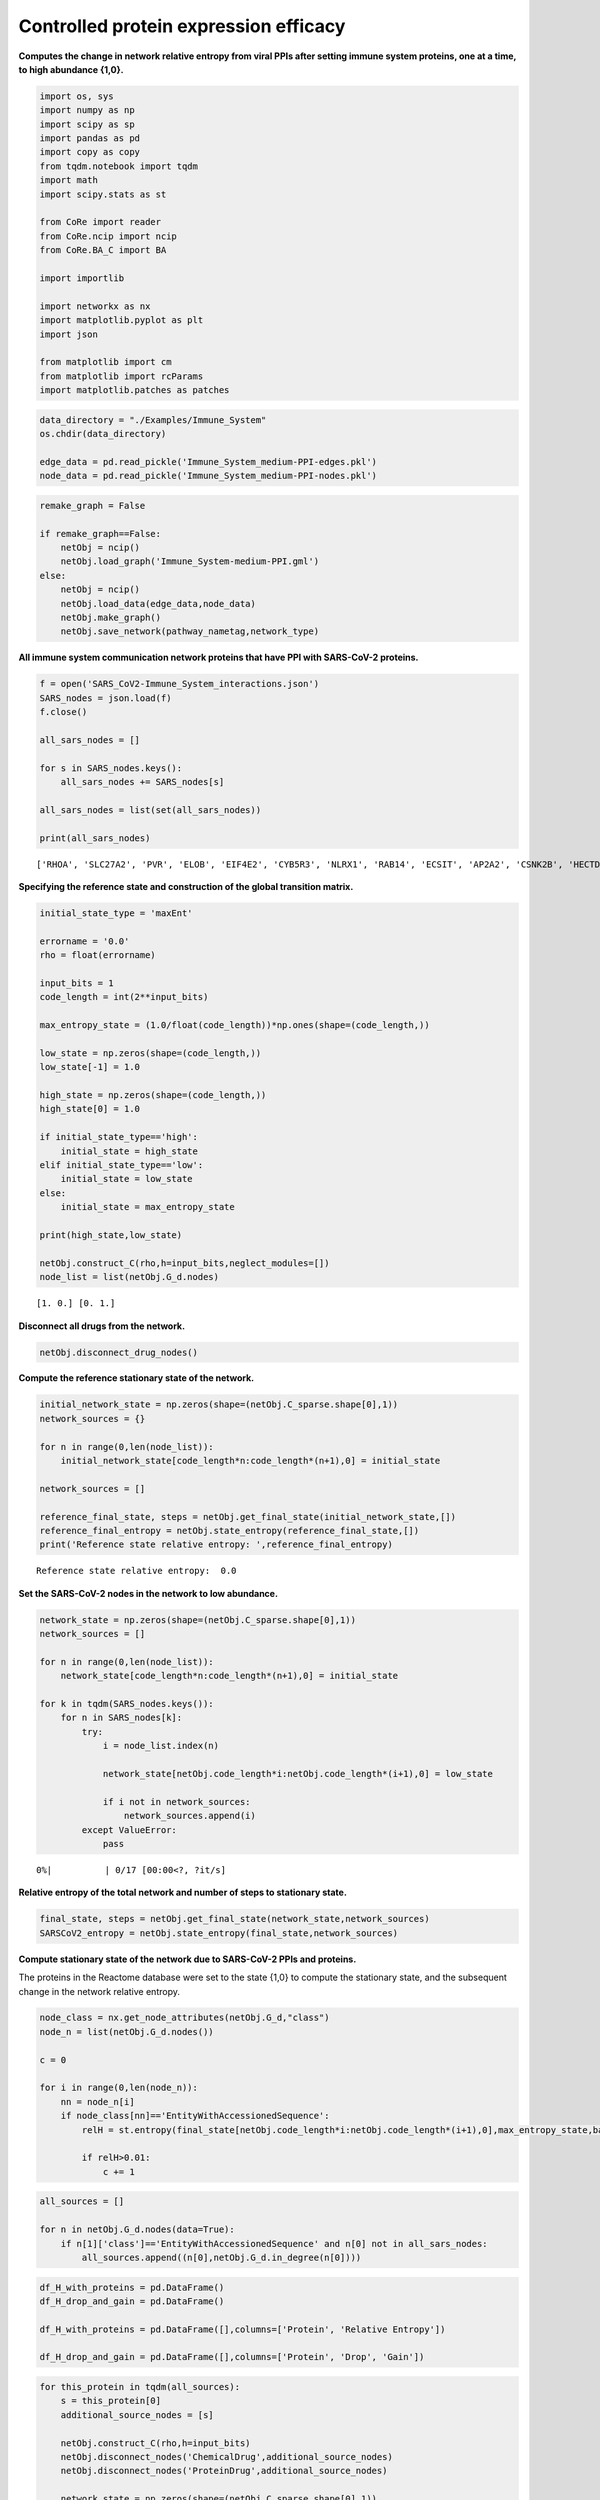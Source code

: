 Controlled protein expression efficacy
======================================

**Computes the change in network relative entropy from viral PPIs after
setting immune system proteins, one at a time, to high abundance
{1,0}.**

.. code:: ipython3

    import os, sys
    import numpy as np
    import scipy as sp
    import pandas as pd
    import copy as copy
    from tqdm.notebook import tqdm
    import math
    import scipy.stats as st
    
    from CoRe import reader
    from CoRe.ncip import ncip
    from CoRe.BA_C import BA
    
    import importlib
    
    import networkx as nx
    import matplotlib.pyplot as plt
    import json
    
    from matplotlib import cm
    from matplotlib import rcParams
    import matplotlib.patches as patches

.. code:: ipython3

    data_directory = "./Examples/Immune_System"
    os.chdir(data_directory)
    
    edge_data = pd.read_pickle('Immune_System_medium-PPI-edges.pkl')
    node_data = pd.read_pickle('Immune_System_medium-PPI-nodes.pkl')

.. code:: ipython3

    remake_graph = False
    
    if remake_graph==False:
        netObj = ncip()
        netObj.load_graph('Immune_System-medium-PPI.gml')
    else:
        netObj = ncip()
        netObj.load_data(edge_data,node_data)
        netObj.make_graph()
        netObj.save_network(pathway_nametag,network_type)

**All immune system communication network proteins that have PPI with
SARS-CoV-2 proteins.**

.. code:: ipython3

    f = open('SARS_CoV2-Immune_System_interactions.json')
    SARS_nodes = json.load(f)
    f.close()
    
    all_sars_nodes = []
    
    for s in SARS_nodes.keys():
        all_sars_nodes += SARS_nodes[s]
        
    all_sars_nodes = list(set(all_sars_nodes))
    
    print(all_sars_nodes)


.. parsed-literal::

    ['RHOA', 'SLC27A2', 'PVR', 'ELOB', 'EIF4E2', 'CYB5R3', 'NLRX1', 'RAB14', 'ECSIT', 'AP2A2', 'CSNK2B', 'HECTD1', 'ERP44', 'IL17RA', 'ITGB1', 'RALA', 'RAB10', 'NEU1', 'IMPDH2', 'TOMM70', 'GGH', 'PTGES2', 'TBK1', 'RIPK1', 'RAB7A', 'ANO6', 'HMOX1', 'SLC44A2', 'NPC2', 'RNF41', 'RAB18', 'GOLGA7', 'ELOC', 'STOM', 'RAB5C', 'GLA']


**Specifying the reference state and construction of the global
transition matrix.**

.. code:: ipython3

    initial_state_type = 'maxEnt'
    
    errorname = '0.0'
    rho = float(errorname)
    
    input_bits = 1
    code_length = int(2**input_bits)
    
    max_entropy_state = (1.0/float(code_length))*np.ones(shape=(code_length,))
    
    low_state = np.zeros(shape=(code_length,))
    low_state[-1] = 1.0
    
    high_state = np.zeros(shape=(code_length,))
    high_state[0] = 1.0
    
    if initial_state_type=='high':
        initial_state = high_state
    elif initial_state_type=='low':
        initial_state = low_state
    else:
        initial_state = max_entropy_state
    
    print(high_state,low_state)
    
    netObj.construct_C(rho,h=input_bits,neglect_modules=[])
    node_list = list(netObj.G_d.nodes)


.. parsed-literal::

    [1. 0.] [0. 1.]


**Disconnect all drugs from the network.**

.. code:: ipython3

    netObj.disconnect_drug_nodes()

**Compute the reference stationary state of the network.**

.. code:: ipython3

    initial_network_state = np.zeros(shape=(netObj.C_sparse.shape[0],1))
    network_sources = {}
    
    for n in range(0,len(node_list)):
        initial_network_state[code_length*n:code_length*(n+1),0] = initial_state
        
    network_sources = []
    
    reference_final_state, steps = netObj.get_final_state(initial_network_state,[])
    reference_final_entropy = netObj.state_entropy(reference_final_state,[])
    print('Reference state relative entropy: ',reference_final_entropy)


.. parsed-literal::

    Reference state relative entropy:  0.0


**Set the SARS-CoV-2 nodes in the network to low abundance.**

.. code:: ipython3

    network_state = np.zeros(shape=(netObj.C_sparse.shape[0],1))
    network_sources = []
    
    for n in range(0,len(node_list)):
        network_state[code_length*n:code_length*(n+1),0] = initial_state
    
    for k in tqdm(SARS_nodes.keys()):
        for n in SARS_nodes[k]:
            try:
                i = node_list.index(n)
    
                network_state[netObj.code_length*i:netObj.code_length*(i+1),0] = low_state
    
                if i not in network_sources:
                    network_sources.append(i)
            except ValueError:
                pass



.. parsed-literal::

      0%|          | 0/17 [00:00<?, ?it/s]


**Relative entropy of the total network and number of steps to
stationary state.**

.. code:: ipython3

    final_state, steps = netObj.get_final_state(network_state,network_sources)
    SARSCoV2_entropy = netObj.state_entropy(final_state,network_sources)

**Compute stationary state of the network due to SARS-CoV-2 PPIs and
proteins.**

The proteins in the Reactome database were set to the state {1,0} to
compute the stationary state, and the subsequent change in the network
relative entropy.

.. code:: ipython3

    node_class = nx.get_node_attributes(netObj.G_d,"class")
    node_n = list(netObj.G_d.nodes())
    
    c = 0
    
    for i in range(0,len(node_n)):
        nn = node_n[i]
        if node_class[nn]=='EntityWithAccessionedSequence':
            relH = st.entropy(final_state[netObj.code_length*i:netObj.code_length*(i+1),0],max_entropy_state,base=2)
            
            if relH>0.01:
                c += 1

.. code:: ipython3

    all_sources = []
    
    for n in netObj.G_d.nodes(data=True):
        if n[1]['class']=='EntityWithAccessionedSequence' and n[0] not in all_sars_nodes:
            all_sources.append((n[0],netObj.G_d.in_degree(n[0])))

.. code:: ipython3

    df_H_with_proteins = pd.DataFrame()
    df_H_drop_and_gain = pd.DataFrame()
    
    df_H_with_proteins = pd.DataFrame([],columns=['Protein', 'Relative Entropy'])
    
    df_H_drop_and_gain = pd.DataFrame([],columns=['Protein', 'Drop', 'Gain'])

.. code:: ipython3

    for this_protein in tqdm(all_sources):
        s = this_protein[0]
        additional_source_nodes = [s]
        
        netObj.construct_C(rho,h=input_bits)
        netObj.disconnect_nodes('ChemicalDrug',additional_source_nodes)
        netObj.disconnect_nodes('ProteinDrug',additional_source_nodes)
        
        network_state = np.zeros(shape=(netObj.C_sparse.shape[0],1))
        network_sources = []
        
        for n in range(0,len(node_list)):
            network_state[code_length*n:code_length*(n+1),0] = initial_state
    
        for k in SARS_nodes.keys():
            for n in SARS_nodes[k]:
                try:
                    i = node_list.index(n)
    
                    network_state[netObj.code_length*i:netObj.code_length*(i+1),0] = low_state
    
                    network_sources.append(i)
                except ValueError:
                    pass
    
            for n in additional_source_nodes:
                try:
                    i = node_list.index(n)
    
                    network_state[netObj.code_length*i:netObj.code_length*(i+1),0] = high_state
    
                    network_sources.append(i)
                except ValueError:
                    pass
            
        this_state, steps = netObj.get_final_state(network_state,network_sources)
        H_with_proteins = netObj.state_entropy(this_state,network_sources)
        H_drop, H_gain = netObj.entropy_drop_and_rise(this_state,final_state,reference_final_state,network_sources)
                    
        df_temp = pd.DataFrame([[this_protein[0],H_with_proteins]],columns=['Protein','Relative Entropy'])
        df_H_with_proteins = pd.concat([df_H_with_proteins,df_temp],sort=False,ignore_index=True)
    
        df_temp = pd.DataFrame([[this_protein[0],H_drop,H_gain]],columns=['Protein', 'Drop', 'Gain'])
        df_H_drop_and_gain = pd.concat([df_H_drop_and_gain,df_temp],sort=False,ignore_index=True)



.. parsed-literal::

      0%|          | 0/1122 [00:00<?, ?it/s]


.. code:: ipython3

    try:
        os.chdir('./counter_entropic_shift')
    except OSError:
        os.mkdir('./counter_entropic_shift')
        os.chdir('./counter_entropic_shift')

.. code:: ipython3

    df_H_with_proteins = df_H_with_proteins.sort_values(by=['Relative Entropy'],ignore_index=True)

.. code:: ipython3

    #df_temp = pd.DataFrame([['Ref',SARSCoV2_entropy]],columns=['Protein','Relative Entropy'])
    #df_H_with_proteins = pd.concat([df_temp,df_H_with_proteins],sort=False,ignore_index=True)
    
    #df_H_with_proteins.to_csv('high_all_protein_shifts-'+initial_state_type+'.csv',index=False)
    
    df_H_drop_and_gain = df_H_drop_and_gain.sort_values(by=['Drop'],ascending=True,ignore_index=True)
    df_H_drop_and_gain.to_csv('split_all_high_protein_shifts-'+initial_state_type+'.csv',index=False)

.. code:: ipython3

    c_high = df_H_with_proteins['Relative Entropy'][1:] - SARSCoV2_entropy
    r_min, r_max = np.min(c_high), np.max(c_high)
    max_r = max(abs(r_min),abs(r_max))
    v_min, v_max = -abs(r_min), abs(r_min)

**Immune system proteins ranked by :math:`\Delta H_{\mathrm{ref}}(X)`.**

.. code:: ipython3

    all_tick_names = df_H_with_proteins['Protein'].to_list()[1:]
    data_size = len(all_tick_names)
    x = np.linspace(1,data_size,data_size)
    
    tick_names = [n.split(' [')[0] for n in all_tick_names]
    
    fig, ax = plt.subplots(figsize=(8,6))
    
    plt.scatter(x,df_H_with_proteins['Relative Entropy'][1:],c=c_high,cmap=cm.seismic,vmin=v_min,vmax=v_max,marker='o',alpha=0.8,s=30)
    plt.plot(x,SARSCoV2_entropy*np.ones(shape=x.shape),color='black',markersize=0,linewidth=4,alpha=1.0)
    plt.plot(-10,df_H_with_proteins['Relative Entropy'][0],lw=0,ms=8,marker='o',label=r'Protein state: $\{1,0\}$',c='black')
    
    plt.xlim(-3,data_size+5)
    
    plt.ylabel(r'$H_{\mathrm{ref}}(X)$ (bits)',size=20)
    plt.tick_params(axis='y',labelsize=20)
    plt.tick_params(axis='x',labelsize=22)
    
    plt.xlabel('Immune system proteins sorted by $\Delta H_{\mathrm{ref}}(X)$',size=22,labelpad=10)
    
    plt.legend(frameon=True,fontsize=20,handlelength=1.0,handletextpad=0.25,loc='upper left')
    
    cbar = plt.colorbar(fraction=0.05,pad=0.01)
    
    cbar.set_label(r'$\Delta H_{\mathrm{ref}}(X)$',fontsize=18,rotation=-90,labelpad=5)
    cbar.ax.tick_params(labelsize=18)
    
    plt.tight_layout()
    plt.show()



.. image:: output_27_0.png


**Immune system proteins ranked by the drop component of
:math:`\Delta H_{\mathrm{ref}}(X)`.**

.. code:: ipython3

    fig, ax = plt.subplots(figsize=(8,6))
    
    plt.bar(x,df_H_drop_and_gain['Drop'],color='Blue',label='Drop')
    plt.bar(x,df_H_drop_and_gain['Gain'],color='Red',label='Gain')
    plt.xlim(-0.5,len(df_H_drop_and_gain['Protein'])+0.5)
    
    plt.ylabel(r'drop/gain in $\Delta H_{\mathrm{ref}}(X)$ (bits)',size=20)
    plt.tick_params(axis='x',labelsize=20)
    plt.tick_params(axis='y',labelsize=20)
    plt.xlabel(r'Immune system proteins sorted by $\Delta H_{\mathrm{ref}}(X)$ drop',size=22,labelpad=10)
    plt.text(350,-25,r'$\Delta H_{\mathrm{ref}}(X)=$ drop + gain',fontsize=20)
    plt.legend(frameon=True,fontsize=20,handlelength=1.0,handletextpad=0.25,loc='upper left')
    
    plt.tight_layout()
    plt.show()



.. image:: output_29_0.png


